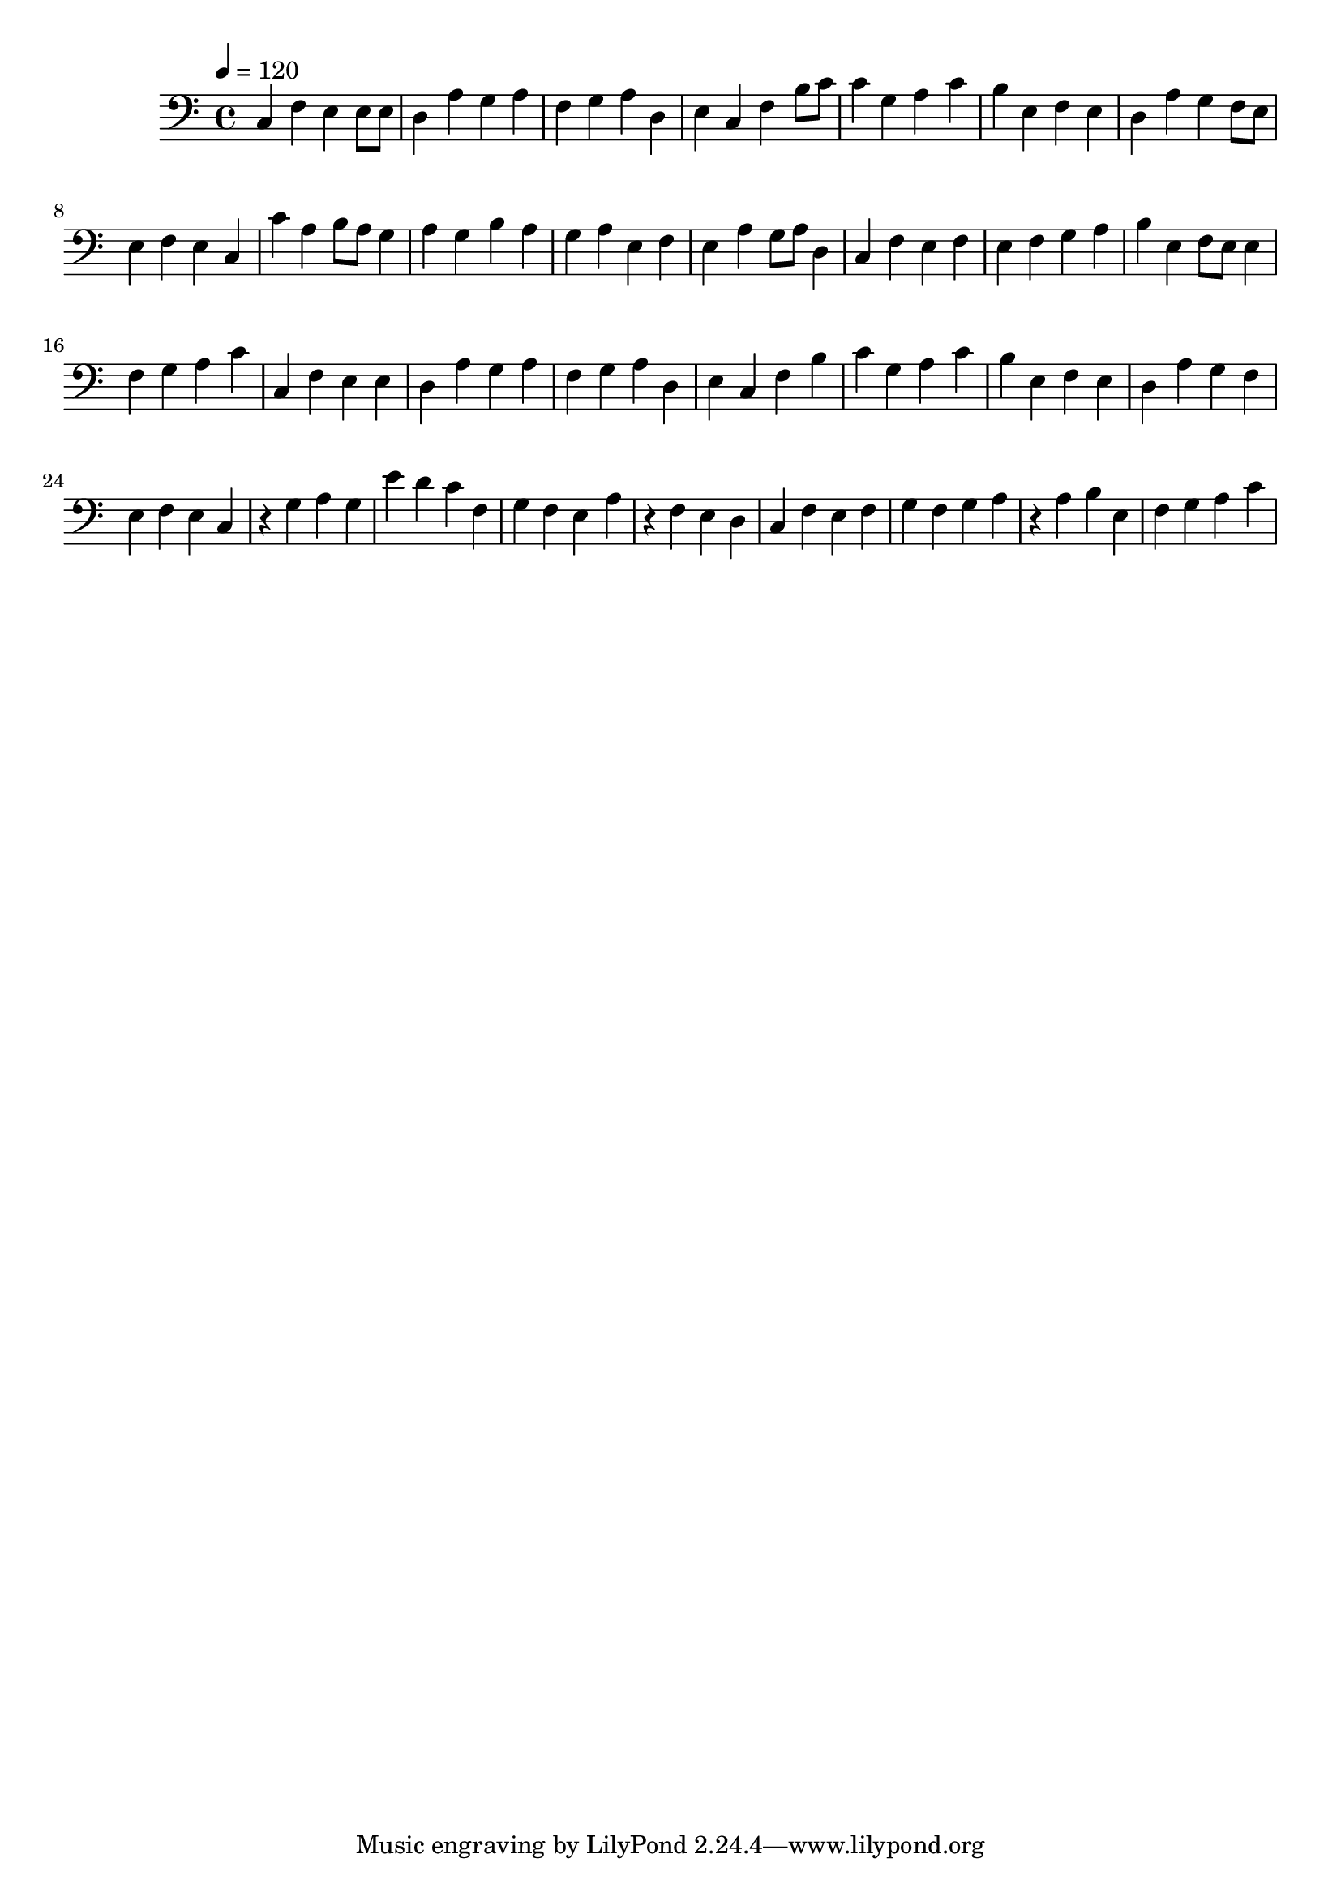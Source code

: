 \version "2.12.0" 

\book {
	\score {
		<<
		\new Staff {
			<<
			\new Voice {
				{ 
					\clef bass 
					\time 4/4 
					\key c \major 
					\tempo 4 = 120 
					
% Section ----------

c4 f4 e4 e8 e8 d4 a4 g4 a4 f4 g4 a4 d4 e4 c4 f4 b8 c'8 c'4 g4 a4 c'4 b4 e4 f4 e4 d4 a4 g4 f8 e8 e4 f4 e4 c4 
c'4 a4 b8 a8 g4 a4 g4 b4 a4 g4 a4 e4 f4 e4 a4 g8 a8 d4 c4 f4 e4 f4 e4 f4 g4 a4 b4 e4 f8 e8 e4 f4 g4 a4 c'4 
c4 f4 e4 e4 d4 a4 g4 a4 f4 g4 a4 d4 e4 c4 f4 b4 c'4 g4 a4 c'4 b4 e4 f4 e4 d4 a4 g4 f4 e4 f4 e4 c4 
r4 g4 a4 g4 e'4 d'4 c'4 f4 g4 f4 e4 a4 r4 f4 e4 d4 c4 f4 e4 f4 g4 f4 g4 a4 r4 a4 b4 e4 f4 g4 a4 c'4 

				}
			}
			>>
		}
		>>

		\midi { }
		\layout { }
	}
}
